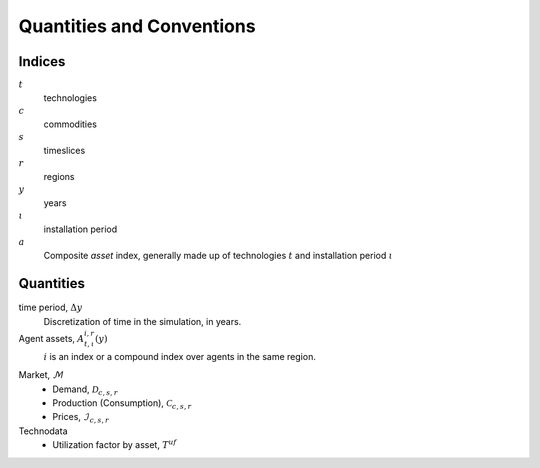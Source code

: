 .. _conventions:

==========================
Quantities and Conventions
==========================

.. _indices:

Indices
-------

:math:`t`
   technologies
:math:`c`
   commodities
:math:`s`
   timeslices
:math:`r`
   regions
:math:`y`
   years
:math:`\iota`
   installation period
:math:`a`
   Composite *asset* index, generally made up of technologies :math:`t` and installation
   period :math:`\iota`


.. _quantities:

Quantities
----------

time period, :math:`\Delta y`
   Discretization of time in the simulation, in years.

Agent assets, :math:`A^{i, r}_{t, \iota}(y)`
   :math:`i` is an index or a compound index over agents in the same region.


.. _market:

Market, :math:`\mathcal{M}`
   * Demand, :math:`\mathcal{D}_{c, s, r}`
   * Production (Consumption), :math:`\mathcal{C}_{c, s, r}`
   * Prices, :math:`\mathcal{I}_{c, s, r}`

Technodata
   * Utilization factor by asset, :math:`T^{uf}`
